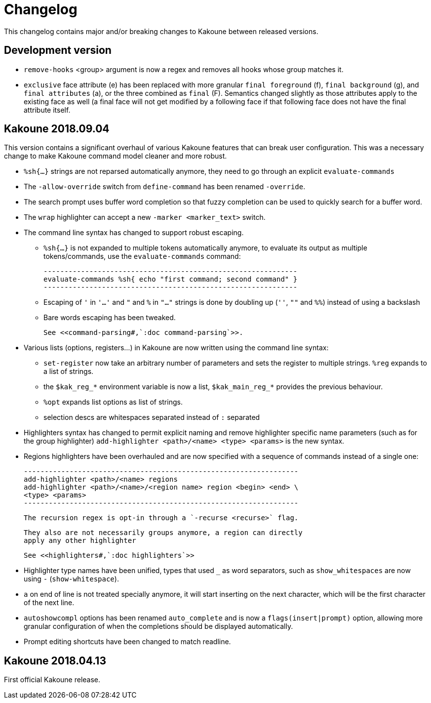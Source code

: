 = Changelog

This changelog contains major and/or breaking changes to Kakoune between
released versions.

== Development version

* `remove-hooks` <group> argument is now a regex and removes all
  hooks whose group matches it.

* `exclusive` face attribute (e) has been replaced with more
  granular `final foreground` (f), `final background` (g), and `final
  attributes` (a), or the three combined as `final` (F).  Semantics
  changed slightly as those attributes apply to the existing face as
  well (a final face will not get modified by a following face if that
  following face does not have the final attribute itself.

== Kakoune 2018.09.04

This version contains a significant overhaul of various Kakoune
features that can break user configuration. This was a necessary
change to make Kakoune command model cleaner and more robust.

* `%sh{...}` strings are not reparsed automatically anymore, they need
  to go through an explicit `evaluate-commands`

* The `-allow-override` switch from `define-command` has been renamed
  `-override`.

* The search prompt uses buffer word completion so that fuzzy completion
  can be used to quickly search for a buffer word.

* The `wrap` highlighter can accept a new `-marker <marker_text>` switch.

* The command line syntax has changed to support robust escaping.

  - `%sh{...}` is not expanded to multiple tokens automatically anymore,
    to evaluate its output as multiple tokens/commands, use the
    `evaluate-commands` command:

   -------------------------------------------------------------
   evaluate-commands %sh{ echo "first command; second command" }
   -------------------------------------------------------------

  - Escaping of `'` in `'...'` and `"` and `%` in `"..."` strings is done
    by doubling up (`''`, `""` and `%%`) instead of using a backslash

  - Bare words escaping has been tweaked.

  See <<command-parsing#,`:doc command-parsing`>>.

* Various lists (options, registers...) in Kakoune are now written using
  the command line syntax:

  - `set-register` now take an arbitrary number of parameters and sets
    the register to multiple strings. `%reg` expands to a list of strings.

  - the `$kak_reg_*` environment variable is now a list, `$kak_main_reg_*`
    provides the previous behaviour.

  - `%opt` expands list options as list of strings.

  - selection descs are whitespaces separated instead of `:` separated

* Highlighters syntax has changed to permit explicit naming and remove
  highlighter specific name parameters (such as for the group highlighter)
  `add-highlighter <path>/<name> <type> <params>` is the new syntax.

* Regions highlighters have been overhauled and are now specified with
  a sequence of commands instead of a single one:

  ------------------------------------------------------------------
  add-highlighter <path>/<name> regions
  add-highlighter <path>/<name>/<region name> region <begin> <end> \
  <type> <params>
  ------------------------------------------------------------------

  The recursion regex is opt-in through a `-recurse <recurse>` flag.

  They also are not necessarily groups anymore, a region can directly
  apply any other highlighter

  See <<highlighters#,`:doc highlighters`>>

* Highlighter type names have been unified, types that used `_` as
  word separators, such as `show_whitespaces` are now using `-`
  (`show-whitespace`).

* `a` on end of line is not treated specially anymore, it will start
  inserting on the next character, which will be the first character
  of the next line.

* `autoshowcompl` options has been renamed `auto_complete` and is
  now a `flags(insert|prompt)` option, allowing more granular
  configuration of when the completions should be displayed
  automatically.

* Prompt editing shortcuts have been changed to match readline.

== Kakoune 2018.04.13

First official Kakoune release.
